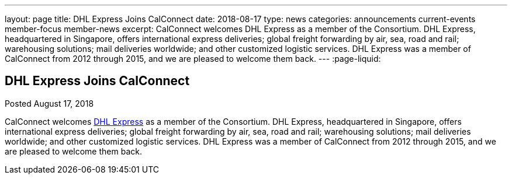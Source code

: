---
layout: page
title: DHL Express Joins CalConnect
date: 2018-08-17
type: news
categories: announcements current-events member-focus member-news
excerpt: CalConnect welcomes DHL Express as a member of the Consortium. DHL Express, headquartered in Singapore, offers international express deliveries; global freight forwarding by air, sea, road and rail; warehousing solutions; mail deliveries worldwide; and other customized logistic services. DHL Express was a member of CalConnect from 2012 through 2015, and we are pleased to welcome them back.
---
:page-liquid:

== DHL Express Joins CalConnect

Posted August 17, 2018 

CalConnect welcomes http://www.dhl.com[DHL Express] as a member of the Consortium. DHL Express, headquartered in Singapore, offers international express deliveries; global freight forwarding by air, sea, road and rail; warehousing solutions; mail deliveries worldwide; and other customized logistic services. DHL Express was a member of CalConnect from 2012 through 2015, and we are pleased to welcome them back.


